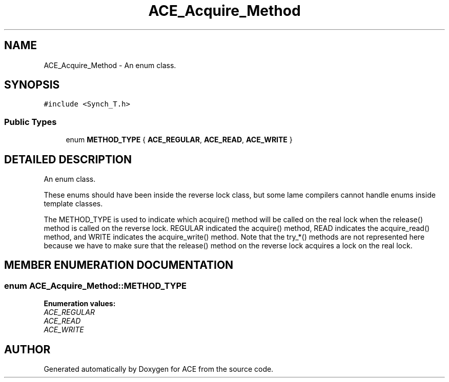 .TH ACE_Acquire_Method 3 "5 Oct 2001" "ACE" \" -*- nroff -*-
.ad l
.nh
.SH NAME
ACE_Acquire_Method \- An enum class. 
.SH SYNOPSIS
.br
.PP
\fC#include <Synch_T.h>\fR
.PP
.SS Public Types

.in +1c
.ti -1c
.RI "enum \fBMETHOD_TYPE\fR { \fBACE_REGULAR\fR, \fBACE_READ\fR, \fBACE_WRITE\fR }"
.br
.in -1c
.SH DETAILED DESCRIPTION
.PP 
An enum class.
.PP
.PP
 These enums should have been inside the reverse lock class, but some lame compilers cannot handle enums inside template classes.
.PP
The METHOD_TYPE is used to indicate which acquire() method will be called on the real lock when the release() method is called on the reverse lock. REGULAR indicated the acquire() method, READ indicates the acquire_read() method, and WRITE indicates the acquire_write() method. Note that the try_*() methods are not represented here because we have to make sure that the release() method on the reverse lock acquires a lock on the real lock. 
.PP
.SH MEMBER ENUMERATION DOCUMENTATION
.PP 
.SS enum ACE_Acquire_Method::METHOD_TYPE
.PP
\fBEnumeration values:\fR
.in +1c
.TP
\fB\fIACE_REGULAR\fR \fR
.TP
\fB\fIACE_READ\fR \fR
.TP
\fB\fIACE_WRITE\fR \fR


.SH AUTHOR
.PP 
Generated automatically by Doxygen for ACE from the source code.